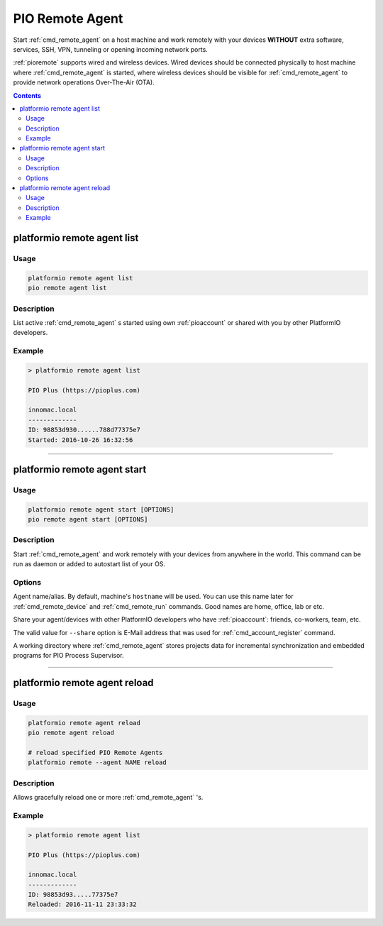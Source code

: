 ..  Copyright (c) 2014-present PlatformIO <contact@platformio.org>
    Licensed under the Apache License, Version 2.0 (the "License");
    you may not use this file except in compliance with the License.
    You may obtain a copy of the License at
       http://www.apache.org/licenses/LICENSE-2.0
    Unless required by applicable law or agreed to in writing, software
    distributed under the License is distributed on an "AS IS" BASIS,
    WITHOUT WARRANTIES OR CONDITIONS OF ANY KIND, either express or implied.
    See the License for the specific language governing permissions and
    limitations under the License.

.. _cmd_remote_agent:

PIO Remote Agent
================

Start :ref:`cmd_remote_agent` on a host machine and work remotely with
your devices **WITHOUT** extra software, services, SSH, VPN, tunneling or
opening incoming network ports.

:ref:`pioremote` supports wired and wireless devices. Wired devices should be
connected physically to host machine where :ref:`cmd_remote_agent` is started,
where wireless devices should be visible for :ref:`cmd_remote_agent` to provide
network operations Over-The-Air (OTA).

.. contents::

.. _cmd_remote_agent_list:

platformio remote agent list
----------------------------

Usage
~~~~~

.. code::

    platformio remote agent list
    pio remote agent list


Description
~~~~~~~~~~~

List active :ref:`cmd_remote_agent` s started using own :ref:`pioaccount`
or shared with you by other PlatformIO developers.

Example
~~~~~~~

.. code::

    > platformio remote agent list

    PIO Plus (https://pioplus.com)

    innomac.local
    -------------
    ID: 98853d930......788d77375e7
    Started: 2016-10-26 16:32:56

------------

.. _cmd_remote_agent_start:

platformio remote agent start
-----------------------------

Usage
~~~~~

.. code-block:: bash

    platformio remote agent start [OPTIONS]
    pio remote agent start [OPTIONS]


Description
~~~~~~~~~~~

Start :ref:`cmd_remote_agent` and work remotely with your devices from
anywhere in the world. This command can be run as daemon or added to
autostart list of your OS.

Options
~~~~~~~

.. program:: platformio remote agent start

.. option::
    -n, --name

Agent name/alias. By default, machine's ``hostname`` will be used.
You can use this name later for :ref:`cmd_remote_device` and :ref:`cmd_remote_run`
commands. Good names are home, office, lab or etc.

.. option::
    -s, --share

Share your agent/devices with other PlatformIO developers who have
:ref:`pioaccount`: friends, co-workers, team, etc.

The valid value for ``--share`` option is E-Mail address that was used for
:ref:`cmd_account_register` command.

.. option::
    -d, --working-dir

A working directory where :ref:`cmd_remote_agent` stores projects data for
incremental synchronization and embedded programs for PIO Process Supervisor.

------------

platformio remote agent reload
------------------------------

Usage
~~~~~

.. code::

    platformio remote agent reload
    pio remote agent reload

    # reload specified PIO Remote Agents
    platformio remote --agent NAME reload

Description
~~~~~~~~~~~

Allows gracefully reload one or more :ref:`cmd_remote_agent` 's.

Example
~~~~~~~

.. code::

    > platformio remote agent list

    PIO Plus (https://pioplus.com)

    innomac.local
    -------------
    ID: 98853d93.....77375e7
    Reloaded: 2016-11-11 23:33:32
